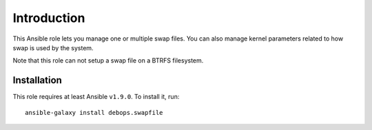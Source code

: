 Introduction
============

This Ansible role lets you manage one or multiple swap files. You can also
manage kernel parameters related to how swap is used by the system.

Note that this role can not setup a swap file on a BTRFS filesystem.

Installation
~~~~~~~~~~~~

This role requires at least Ansible ``v1.9.0``. To install it, run::

    ansible-galaxy install debops.swapfile

..
 Local Variables:
 mode: rst
 ispell-local-dictionary: "american"
 End:
